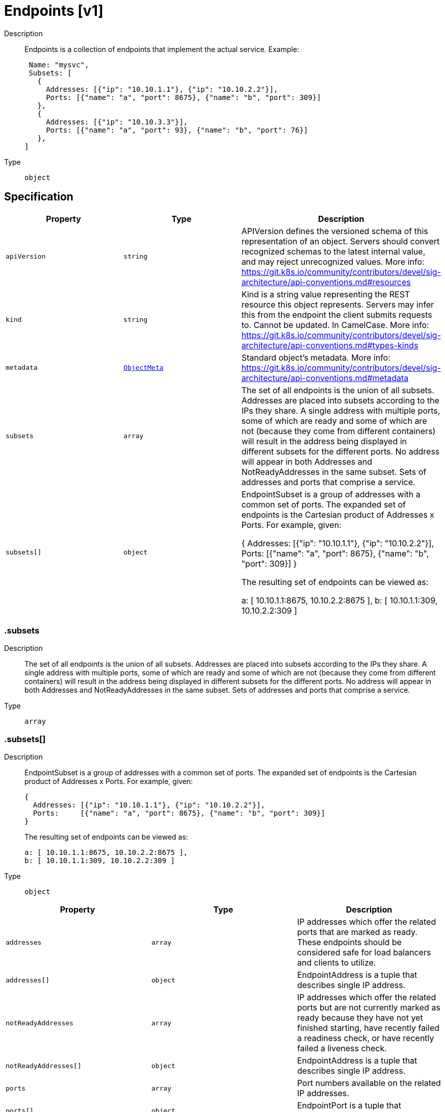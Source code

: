 // Automatically generated by 'openshift-apidocs-gen'. Do not edit.
:_mod-docs-content-type: ASSEMBLY
[id="endpoints-v1"]
= Endpoints [v1]



Description::
+
--
Endpoints is a collection of endpoints that implement the actual service. Example:

	 Name: "mysvc",
	 Subsets: [
	   {
	     Addresses: [{"ip": "10.10.1.1"}, {"ip": "10.10.2.2"}],
	     Ports: [{"name": "a", "port": 8675}, {"name": "b", "port": 309}]
	   },
	   {
	     Addresses: [{"ip": "10.10.3.3"}],
	     Ports: [{"name": "a", "port": 93}, {"name": "b", "port": 76}]
	   },
	]
--

Type::
  `object`



== Specification

[cols="1,1,1",options="header"]
|===
| Property | Type | Description

| `apiVersion`
| `string`
| APIVersion defines the versioned schema of this representation of an object. Servers should convert recognized schemas to the latest internal value, and may reject unrecognized values. More info: https://git.k8s.io/community/contributors/devel/sig-architecture/api-conventions.md#resources

| `kind`
| `string`
| Kind is a string value representing the REST resource this object represents. Servers may infer this from the endpoint the client submits requests to. Cannot be updated. In CamelCase. More info: https://git.k8s.io/community/contributors/devel/sig-architecture/api-conventions.md#types-kinds

| `metadata`
| xref:../objects/index.adoc#io.k8s.apimachinery.pkg.apis.meta.v1.ObjectMeta[`ObjectMeta`]
| Standard object's metadata. More info: https://git.k8s.io/community/contributors/devel/sig-architecture/api-conventions.md#metadata

| `subsets`
| `array`
| The set of all endpoints is the union of all subsets. Addresses are placed into subsets according to the IPs they share. A single address with multiple ports, some of which are ready and some of which are not (because they come from different containers) will result in the address being displayed in different subsets for the different ports. No address will appear in both Addresses and NotReadyAddresses in the same subset. Sets of addresses and ports that comprise a service.

| `subsets[]`
| `object`
| EndpointSubset is a group of addresses with a common set of ports. The expanded set of endpoints is the Cartesian product of Addresses x Ports. For example, given:

	{
	  Addresses: [{"ip": "10.10.1.1"}, {"ip": "10.10.2.2"}],
	  Ports:     [{"name": "a", "port": 8675}, {"name": "b", "port": 309}]
	}

The resulting set of endpoints can be viewed as:

	a: [ 10.10.1.1:8675, 10.10.2.2:8675 ],
	b: [ 10.10.1.1:309, 10.10.2.2:309 ]

|===
=== .subsets
Description::
+
--
The set of all endpoints is the union of all subsets. Addresses are placed into subsets according to the IPs they share. A single address with multiple ports, some of which are ready and some of which are not (because they come from different containers) will result in the address being displayed in different subsets for the different ports. No address will appear in both Addresses and NotReadyAddresses in the same subset. Sets of addresses and ports that comprise a service.
--

Type::
  `array`




=== .subsets[]
Description::
+
--
EndpointSubset is a group of addresses with a common set of ports. The expanded set of endpoints is the Cartesian product of Addresses x Ports. For example, given:

	{
	  Addresses: [{"ip": "10.10.1.1"}, {"ip": "10.10.2.2"}],
	  Ports:     [{"name": "a", "port": 8675}, {"name": "b", "port": 309}]
	}

The resulting set of endpoints can be viewed as:

	a: [ 10.10.1.1:8675, 10.10.2.2:8675 ],
	b: [ 10.10.1.1:309, 10.10.2.2:309 ]
--

Type::
  `object`




[cols="1,1,1",options="header"]
|===
| Property | Type | Description

| `addresses`
| `array`
| IP addresses which offer the related ports that are marked as ready. These endpoints should be considered safe for load balancers and clients to utilize.

| `addresses[]`
| `object`
| EndpointAddress is a tuple that describes single IP address.

| `notReadyAddresses`
| `array`
| IP addresses which offer the related ports but are not currently marked as ready because they have not yet finished starting, have recently failed a readiness check, or have recently failed a liveness check.

| `notReadyAddresses[]`
| `object`
| EndpointAddress is a tuple that describes single IP address.

| `ports`
| `array`
| Port numbers available on the related IP addresses.

| `ports[]`
| `object`
| EndpointPort is a tuple that describes a single port.

|===
=== .subsets[].addresses
Description::
+
--
IP addresses which offer the related ports that are marked as ready. These endpoints should be considered safe for load balancers and clients to utilize.
--

Type::
  `array`




=== .subsets[].addresses[]
Description::
+
--
EndpointAddress is a tuple that describes single IP address.
--

Type::
  `object`

Required::
  - `ip`



[cols="1,1,1",options="header"]
|===
| Property | Type | Description

| `hostname`
| `string`
| The Hostname of this endpoint

| `ip`
| `string`
| The IP of this endpoint. May not be loopback (127.0.0.0/8 or ::1), link-local (169.254.0.0/16 or fe80::/10), or link-local multicast (224.0.0.0/24 or ff02::/16).

| `nodeName`
| `string`
| Optional: Node hosting this endpoint. This can be used to determine endpoints local to a node.

| `targetRef`
| `object`
| ObjectReference contains enough information to let you inspect or modify the referred object.

|===
=== .subsets[].addresses[].targetRef
Description::
+
--
ObjectReference contains enough information to let you inspect or modify the referred object.
--

Type::
  `object`




[cols="1,1,1",options="header"]
|===
| Property | Type | Description

| `apiVersion`
| `string`
| API version of the referent.

| `fieldPath`
| `string`
| If referring to a piece of an object instead of an entire object, this string should contain a valid JSON/Go field access statement, such as desiredState.manifest.containers[2]. For example, if the object reference is to a container within a pod, this would take on a value like: "spec.containers{name}" (where "name" refers to the name of the container that triggered the event) or if no container name is specified "spec.containers[2]" (container with index 2 in this pod). This syntax is chosen only to have some well-defined way of referencing a part of an object.

| `kind`
| `string`
| Kind of the referent. More info: https://git.k8s.io/community/contributors/devel/sig-architecture/api-conventions.md#types-kinds

| `name`
| `string`
| Name of the referent. More info: https://kubernetes.io/docs/concepts/overview/working-with-objects/names/#names

| `namespace`
| `string`
| Namespace of the referent. More info: https://kubernetes.io/docs/concepts/overview/working-with-objects/namespaces/

| `resourceVersion`
| `string`
| Specific resourceVersion to which this reference is made, if any. More info: https://git.k8s.io/community/contributors/devel/sig-architecture/api-conventions.md#concurrency-control-and-consistency

| `uid`
| `string`
| UID of the referent. More info: https://kubernetes.io/docs/concepts/overview/working-with-objects/names/#uids

|===
=== .subsets[].notReadyAddresses
Description::
+
--
IP addresses which offer the related ports but are not currently marked as ready because they have not yet finished starting, have recently failed a readiness check, or have recently failed a liveness check.
--

Type::
  `array`




=== .subsets[].notReadyAddresses[]
Description::
+
--
EndpointAddress is a tuple that describes single IP address.
--

Type::
  `object`

Required::
  - `ip`



[cols="1,1,1",options="header"]
|===
| Property | Type | Description

| `hostname`
| `string`
| The Hostname of this endpoint

| `ip`
| `string`
| The IP of this endpoint. May not be loopback (127.0.0.0/8 or ::1), link-local (169.254.0.0/16 or fe80::/10), or link-local multicast (224.0.0.0/24 or ff02::/16).

| `nodeName`
| `string`
| Optional: Node hosting this endpoint. This can be used to determine endpoints local to a node.

| `targetRef`
| `object`
| ObjectReference contains enough information to let you inspect or modify the referred object.

|===
=== .subsets[].notReadyAddresses[].targetRef
Description::
+
--
ObjectReference contains enough information to let you inspect or modify the referred object.
--

Type::
  `object`




[cols="1,1,1",options="header"]
|===
| Property | Type | Description

| `apiVersion`
| `string`
| API version of the referent.

| `fieldPath`
| `string`
| If referring to a piece of an object instead of an entire object, this string should contain a valid JSON/Go field access statement, such as desiredState.manifest.containers[2]. For example, if the object reference is to a container within a pod, this would take on a value like: "spec.containers{name}" (where "name" refers to the name of the container that triggered the event) or if no container name is specified "spec.containers[2]" (container with index 2 in this pod). This syntax is chosen only to have some well-defined way of referencing a part of an object.

| `kind`
| `string`
| Kind of the referent. More info: https://git.k8s.io/community/contributors/devel/sig-architecture/api-conventions.md#types-kinds

| `name`
| `string`
| Name of the referent. More info: https://kubernetes.io/docs/concepts/overview/working-with-objects/names/#names

| `namespace`
| `string`
| Namespace of the referent. More info: https://kubernetes.io/docs/concepts/overview/working-with-objects/namespaces/

| `resourceVersion`
| `string`
| Specific resourceVersion to which this reference is made, if any. More info: https://git.k8s.io/community/contributors/devel/sig-architecture/api-conventions.md#concurrency-control-and-consistency

| `uid`
| `string`
| UID of the referent. More info: https://kubernetes.io/docs/concepts/overview/working-with-objects/names/#uids

|===
=== .subsets[].ports
Description::
+
--
Port numbers available on the related IP addresses.
--

Type::
  `array`




=== .subsets[].ports[]
Description::
+
--
EndpointPort is a tuple that describes a single port.
--

Type::
  `object`

Required::
  - `port`



[cols="1,1,1",options="header"]
|===
| Property | Type | Description

| `appProtocol`
| `string`
| The application protocol for this port. This is used as a hint for implementations to offer richer behavior for protocols that they understand. This field follows standard Kubernetes label syntax. Valid values are either:

* Un-prefixed protocol names - reserved for IANA standard service names (as per RFC-6335 and https://www.iana.org/assignments/service-names).

* Kubernetes-defined prefixed names:
  * 'kubernetes.io/h2c' - HTTP/2 over cleartext as described in https://www.rfc-editor.org/rfc/rfc7540
  * 'kubernetes.io/ws'  - WebSocket over cleartext as described in https://www.rfc-editor.org/rfc/rfc6455
  * 'kubernetes.io/wss' - WebSocket over TLS as described in https://www.rfc-editor.org/rfc/rfc6455

* Other protocols should use implementation-defined prefixed names such as mycompany.com/my-custom-protocol.

| `name`
| `string`
| The name of this port.  This must match the 'name' field in the corresponding ServicePort. Must be a DNS_LABEL. Optional only if one port is defined.

| `port`
| `integer`
| The port number of the endpoint.

| `protocol`
| `string`
| The IP protocol for this port. Must be UDP, TCP, or SCTP. Default is TCP.

Possible enum values:
 - `"SCTP"` is the SCTP protocol.
 - `"TCP"` is the TCP protocol.
 - `"UDP"` is the UDP protocol.

|===

== API endpoints

The following API endpoints are available:

* `/api/v1/endpoints`
- `GET`: list or watch objects of kind Endpoints
* `/api/v1/watch/endpoints`
- `GET`: watch individual changes to a list of Endpoints. deprecated: use the &#x27;watch&#x27; parameter with a list operation instead.
* `/api/v1/namespaces/{namespace}/endpoints`
- `DELETE`: delete collection of Endpoints
- `GET`: list or watch objects of kind Endpoints
- `POST`: create Endpoints
* `/api/v1/watch/namespaces/{namespace}/endpoints`
- `GET`: watch individual changes to a list of Endpoints. deprecated: use the &#x27;watch&#x27; parameter with a list operation instead.
* `/api/v1/namespaces/{namespace}/endpoints/{name}`
- `DELETE`: delete Endpoints
- `GET`: read the specified Endpoints
- `PATCH`: partially update the specified Endpoints
- `PUT`: replace the specified Endpoints
* `/api/v1/watch/namespaces/{namespace}/endpoints/{name}`
- `GET`: watch changes to an object of kind Endpoints. deprecated: use the &#x27;watch&#x27; parameter with a list operation instead, filtered to a single item with the &#x27;fieldSelector&#x27; parameter.


=== /api/v1/endpoints



HTTP method::
  `GET`

Description::
  list or watch objects of kind Endpoints


.HTTP responses
[cols="1,1",options="header"]
|===
| HTTP code | Reponse body
| 200 - OK
| xref:../objects/index.adoc#io.k8s.api.core.v1.EndpointsList[`EndpointsList`] schema
| 401 - Unauthorized
| Empty
|===


=== /api/v1/watch/endpoints



HTTP method::
  `GET`

Description::
  watch individual changes to a list of Endpoints. deprecated: use the &#x27;watch&#x27; parameter with a list operation instead.


.HTTP responses
[cols="1,1",options="header"]
|===
| HTTP code | Reponse body
| 200 - OK
| xref:../objects/index.adoc#io.k8s.apimachinery.pkg.apis.meta.v1.WatchEvent[`WatchEvent`] schema
| 401 - Unauthorized
| Empty
|===


=== /api/v1/namespaces/{namespace}/endpoints



HTTP method::
  `DELETE`

Description::
  delete collection of Endpoints


.Query parameters
[cols="1,1,2",options="header"]
|===
| Parameter | Type | Description
| `dryRun`
| `string`
| When present, indicates that modifications should not be persisted. An invalid or unrecognized dryRun directive will result in an error response and no further processing of the request. Valid values are: - All: all dry run stages will be processed
|===


.HTTP responses
[cols="1,1",options="header"]
|===
| HTTP code | Reponse body
| 200 - OK
| xref:../objects/index.adoc#io.k8s.apimachinery.pkg.apis.meta.v1.Status[`Status`] schema
| 401 - Unauthorized
| Empty
|===

HTTP method::
  `GET`

Description::
  list or watch objects of kind Endpoints




.HTTP responses
[cols="1,1",options="header"]
|===
| HTTP code | Reponse body
| 200 - OK
| xref:../objects/index.adoc#io.k8s.api.core.v1.EndpointsList[`EndpointsList`] schema
| 401 - Unauthorized
| Empty
|===

HTTP method::
  `POST`

Description::
  create Endpoints


.Query parameters
[cols="1,1,2",options="header"]
|===
| Parameter | Type | Description
| `dryRun`
| `string`
| When present, indicates that modifications should not be persisted. An invalid or unrecognized dryRun directive will result in an error response and no further processing of the request. Valid values are: - All: all dry run stages will be processed
| `fieldValidation`
| `string`
| fieldValidation instructs the server on how to handle objects in the request (POST/PUT/PATCH) containing unknown or duplicate fields. Valid values are: - Ignore: This will ignore any unknown fields that are silently dropped from the object, and will ignore all but the last duplicate field that the decoder encounters. This is the default behavior prior to v1.23. - Warn: This will send a warning via the standard warning response header for each unknown field that is dropped from the object, and for each duplicate field that is encountered. The request will still succeed if there are no other errors, and will only persist the last of any duplicate fields. This is the default in v1.23+ - Strict: This will fail the request with a BadRequest error if any unknown fields would be dropped from the object, or if any duplicate fields are present. The error returned from the server will contain all unknown and duplicate fields encountered.
|===

.Body parameters
[cols="1,1,2",options="header"]
|===
| Parameter | Type | Description
| `body`
| xref:endpoints-v1[`Endpoints`] schema
| 
|===

.HTTP responses
[cols="1,1",options="header"]
|===
| HTTP code | Reponse body
| 200 - OK
| xref:endpoints-v1[`Endpoints`] schema
| 201 - Created
| xref:endpoints-v1[`Endpoints`] schema
| 202 - Accepted
| xref:endpoints-v1[`Endpoints`] schema
| 401 - Unauthorized
| Empty
|===


=== /api/v1/watch/namespaces/{namespace}/endpoints



HTTP method::
  `GET`

Description::
  watch individual changes to a list of Endpoints. deprecated: use the &#x27;watch&#x27; parameter with a list operation instead.


.HTTP responses
[cols="1,1",options="header"]
|===
| HTTP code | Reponse body
| 200 - OK
| xref:../objects/index.adoc#io.k8s.apimachinery.pkg.apis.meta.v1.WatchEvent[`WatchEvent`] schema
| 401 - Unauthorized
| Empty
|===


=== /api/v1/namespaces/{namespace}/endpoints/{name}

.Global path parameters
[cols="1,1,2",options="header"]
|===
| Parameter | Type | Description
| `name`
| `string`
| name of the Endpoints
|===


HTTP method::
  `DELETE`

Description::
  delete Endpoints


.Query parameters
[cols="1,1,2",options="header"]
|===
| Parameter | Type | Description
| `dryRun`
| `string`
| When present, indicates that modifications should not be persisted. An invalid or unrecognized dryRun directive will result in an error response and no further processing of the request. Valid values are: - All: all dry run stages will be processed
|===


.HTTP responses
[cols="1,1",options="header"]
|===
| HTTP code | Reponse body
| 200 - OK
| xref:../objects/index.adoc#io.k8s.apimachinery.pkg.apis.meta.v1.Status[`Status`] schema
| 202 - Accepted
| xref:../objects/index.adoc#io.k8s.apimachinery.pkg.apis.meta.v1.Status[`Status`] schema
| 401 - Unauthorized
| Empty
|===

HTTP method::
  `GET`

Description::
  read the specified Endpoints


.HTTP responses
[cols="1,1",options="header"]
|===
| HTTP code | Reponse body
| 200 - OK
| xref:endpoints-v1[`Endpoints`] schema
| 401 - Unauthorized
| Empty
|===

HTTP method::
  `PATCH`

Description::
  partially update the specified Endpoints


.Query parameters
[cols="1,1,2",options="header"]
|===
| Parameter | Type | Description
| `dryRun`
| `string`
| When present, indicates that modifications should not be persisted. An invalid or unrecognized dryRun directive will result in an error response and no further processing of the request. Valid values are: - All: all dry run stages will be processed
| `fieldValidation`
| `string`
| fieldValidation instructs the server on how to handle objects in the request (POST/PUT/PATCH) containing unknown or duplicate fields. Valid values are: - Ignore: This will ignore any unknown fields that are silently dropped from the object, and will ignore all but the last duplicate field that the decoder encounters. This is the default behavior prior to v1.23. - Warn: This will send a warning via the standard warning response header for each unknown field that is dropped from the object, and for each duplicate field that is encountered. The request will still succeed if there are no other errors, and will only persist the last of any duplicate fields. This is the default in v1.23+ - Strict: This will fail the request with a BadRequest error if any unknown fields would be dropped from the object, or if any duplicate fields are present. The error returned from the server will contain all unknown and duplicate fields encountered.
|===


.HTTP responses
[cols="1,1",options="header"]
|===
| HTTP code | Reponse body
| 200 - OK
| xref:endpoints-v1[`Endpoints`] schema
| 201 - Created
| xref:endpoints-v1[`Endpoints`] schema
| 401 - Unauthorized
| Empty
|===

HTTP method::
  `PUT`

Description::
  replace the specified Endpoints


.Query parameters
[cols="1,1,2",options="header"]
|===
| Parameter | Type | Description
| `dryRun`
| `string`
| When present, indicates that modifications should not be persisted. An invalid or unrecognized dryRun directive will result in an error response and no further processing of the request. Valid values are: - All: all dry run stages will be processed
| `fieldValidation`
| `string`
| fieldValidation instructs the server on how to handle objects in the request (POST/PUT/PATCH) containing unknown or duplicate fields. Valid values are: - Ignore: This will ignore any unknown fields that are silently dropped from the object, and will ignore all but the last duplicate field that the decoder encounters. This is the default behavior prior to v1.23. - Warn: This will send a warning via the standard warning response header for each unknown field that is dropped from the object, and for each duplicate field that is encountered. The request will still succeed if there are no other errors, and will only persist the last of any duplicate fields. This is the default in v1.23+ - Strict: This will fail the request with a BadRequest error if any unknown fields would be dropped from the object, or if any duplicate fields are present. The error returned from the server will contain all unknown and duplicate fields encountered.
|===

.Body parameters
[cols="1,1,2",options="header"]
|===
| Parameter | Type | Description
| `body`
| xref:endpoints-v1[`Endpoints`] schema
| 
|===

.HTTP responses
[cols="1,1",options="header"]
|===
| HTTP code | Reponse body
| 200 - OK
| xref:endpoints-v1[`Endpoints`] schema
| 201 - Created
| xref:endpoints-v1[`Endpoints`] schema
| 401 - Unauthorized
| Empty
|===


=== /api/v1/watch/namespaces/{namespace}/endpoints/{name}

.Global path parameters
[cols="1,1,2",options="header"]
|===
| Parameter | Type | Description
| `name`
| `string`
| name of the Endpoints
|===


HTTP method::
  `GET`

Description::
  watch changes to an object of kind Endpoints. deprecated: use the &#x27;watch&#x27; parameter with a list operation instead, filtered to a single item with the &#x27;fieldSelector&#x27; parameter.


.HTTP responses
[cols="1,1",options="header"]
|===
| HTTP code | Reponse body
| 200 - OK
| xref:../objects/index.adoc#io.k8s.apimachinery.pkg.apis.meta.v1.WatchEvent[`WatchEvent`] schema
| 401 - Unauthorized
| Empty
|===


